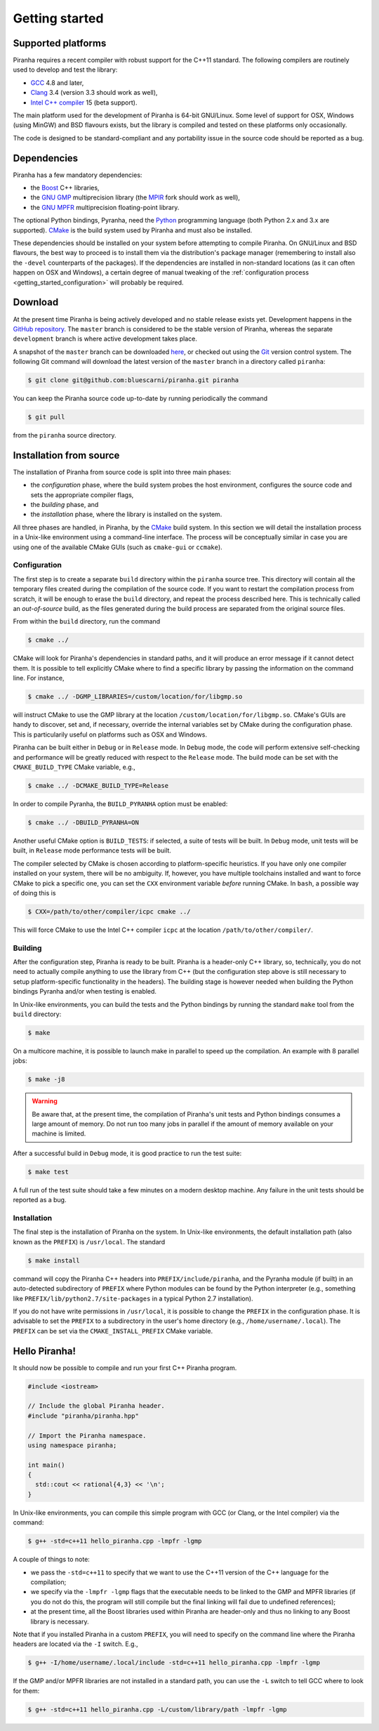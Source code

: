 .. _getting_started:

Getting started
===============

Supported platforms
-------------------

Piranha requires a recent compiler with robust support for the C++11 standard. The following
compilers are routinely used to develop and test the library:

* `GCC <http://gcc.gnu.org/>`_ 4.8 and later,
* `Clang <http://clang.llvm.org/>`_ 3.4 (version 3.3 should work as well),
* `Intel C++ compiler <https://software.intel.com/en-us/c-compilers>`_ 15 (beta support).

The main platform used for the development of Piranha is 64-bit GNU/Linux. Some level of support
for OSX, Windows (using MinGW) and BSD flavours exists, but the library is compiled and tested on these
platforms only occasionally.

The code is designed to be standard-compliant and any portability issue in the source code
should be reported as a bug.

Dependencies
------------

Piranha has a few mandatory dependencies:

* the `Boost <http://www.boost.org/>`_ C++ libraries,
* the `GNU GMP <http://www.gmplib.org>`_ multiprecision library (the `MPIR <http://mpir.org/>`_ fork should work as well),
* the `GNU MPFR <http://www.mpfr.org>`_ multiprecision floating-point library.

The optional Python bindings, Pyranha, need the `Python <http://www.python.org/>`_ programming language (both Python
2.x and 3.x are supported). `CMake <http://www.cmake.org/>`_ is the build system used by Piranha and
must also be installed.

These dependencies should be installed on your system before attempting to compile Piranha. On GNU/Linux
and BSD flavours, the best way to proceed is to install them via the distribution's package manager
(remembering to install also the ``-devel`` counterparts of the packages). If the dependencies are installed
in non-standard locations (as it can often happen on OSX and Windows), a certain degree of manual tweaking
of the :ref:`configuration process <getting_started_configuration>` will probably be required.

Download
--------

At the present time Piranha is being actively developed and no stable release exists yet. Development
happens in the `GitHub repository <https://github.com/bluescarni/piranha>`_.
The ``master`` branch is considered to be the stable version of Piranha,
whereas the separate ``development`` branch is where active development takes place.

A snapshot of the ``master`` branch can be downloaded
`here <https://github.com/bluescarni/piranha/archive/master.zip>`_, or checked out using
the `Git <http://git-scm.com/>`_ version control system. The following Git command will download
the latest version of the ``master`` branch in a directory called ``piranha``:

.. code-block:: bash

   $ git clone git@github.com:bluescarni/piranha.git piranha

You can keep the Piranha source code up-to-date by running periodically the command

.. code-block:: bash

   $ git pull

from the ``piranha`` source directory.

Installation from source
------------------------

The installation of Piranha from source code is split into three main phases:

* the *configuration* phase, where the build system probes the host environment, configures the source
  code and sets the appropriate compiler flags,
* the *building* phase, and
* the *installation* phase, where the library is installed on the system.

All three phases are handled, in Piranha, by the `CMake <http://www.cmake.org/>`_ build system.
In this section we will detail the installation process in a Unix-like environment using
a command-line interface. The process will be conceptually similar in case you are using
one of the available CMake GUIs (such as ``cmake-gui`` or ``ccmake``).

.. _getting_started_configuration:

Configuration
^^^^^^^^^^^^^

The first step is to create a separate ``build`` directory within the ``piranha`` source tree.
This directory will contain all the temporary files created during the compilation of the source code.
If you want to restart the compilation process from scratch, it will be enough to erase the ``build`` directory,
and repeat the process described here. This is technically called an *out-of-source* build, as the files
generated during the build process are separated from the original source files.

From within the ``build`` directory, run the command

.. code-block:: bash

   $ cmake ../

CMake will look for Piranha's dependencies in standard paths, and it will produce an error message if it cannot
detect them. It is possible to tell explicitly CMake where to find a specific library by passing the information
on the command line. For instance,

.. code-block:: bash

   $ cmake ../ -DGMP_LIBRARIES=/custom/location/for/libgmp.so

will instruct CMake to use the GMP library at the location ``/custom/location/for/libgmp.so``. CMake's GUIs are handy
to discover, set and, if necessary, override the internal variables set by CMake during the configuration phase.
This is particularily useful on platforms such as OSX and Windows.

Piranha can be built either in ``Debug`` or in ``Release`` mode. In ``Debug`` mode, the code will perform
extensive self-checking and performance will be greatly reduced with respect to the ``Release`` mode. The build
mode can be set with the ``CMAKE_BUILD_TYPE`` CMake variable, e.g.,

.. code-block:: bash

   $ cmake ../ -DCMAKE_BUILD_TYPE=Release

In order to compile Pyranha, the ``BUILD_PYRANHA`` option must be enabled:

.. code-block:: bash

   $ cmake ../ -DBUILD_PYRANHA=ON

Another useful CMake option is ``BUILD_TESTS``: if selected, a suite of tests will be built. In ``Debug`` mode,
unit tests will be built, in ``Release`` mode performance tests will be built.

The compiler selected by CMake is chosen according to platform-specific heuristics. If you have only one compiler
installed on your system, there will be no ambiguity. If, however, you have multiple toolchains installed and want
to force CMake to pick a specific one, you can set the ``CXX`` environment variable *before* running CMake. In
``bash``, a possible way of doing this is

.. code-block:: bash

   $ CXX=/path/to/other/compiler/icpc cmake ../

This will force CMake to use the Intel C++ compiler ``icpc`` at the location ``/path/to/other/compiler/``.

Building
^^^^^^^^

After the configuration step, Piranha is ready to be built. Piranha is a header-only C++ library,
so, technically, you do not need to actually compile anything to use the library from C++ (but the configuration
step above is still necessary to setup platform-specific functionality in the headers). The building stage
is however needed when building the Python bindings Pyranha and/or when testing is enabled.

In Unix-like environments, you can build the tests and the Python bindings by running the standard
``make`` tool from the ``build`` directory:

.. code-block:: bash

   $ make

On a multicore machine, it is possible to launch make in parallel to speed up the compilation. An example with 8 parallel
jobs:

.. code-block:: bash

   $ make -j8

.. warning:: Be aware that, at the present time, the compilation of Piranha's unit tests and Python bindings consumes a
   large amount of memory. Do not run too many jobs in parallel if the amount of memory available on your machine is limited.

After a successful build in ``Debug`` mode, it is good practice to run the test suite:

.. code-block:: bash

   $ make test

A full run of the test suite should take a few minutes on a modern desktop machine. Any failure in the unit tests should be reported as a bug.

Installation
^^^^^^^^^^^^

The final step is the installation of Piranha on the system. In Unix-like environments, the default installation path (also known as the
``PREFIX``) is ``/usr/local``. The standard

.. code-block:: bash

   $ make install

command will copy the Piranha C++ headers into ``PREFIX/include/piranha``, and the Pyranha module (if built) in an auto-detected subdirectory
of ``PREFIX`` where Python modules can be found by the Python interpreter (e.g., something like ``PREFIX/lib/python2.7/site-packages`` in a
typical Python 2.7 installation).

If you do not have write permissions in ``/usr/local``, it is possible to change the ``PREFIX`` in the configuration phase. It is
advisable to set the ``PREFIX`` to a subdirectory in the user's home directory (e.g., ``/home/username/.local``).
The ``PREFIX`` can be set via the ``CMAKE_INSTALL_PREFIX`` CMake variable.

Hello Piranha!
--------------

It should now be possible to compile and run your first C++ Piranha program.

.. code-block:: c++

   #include <iostream>

   // Include the global Piranha header.
   #include "piranha/piranha.hpp"

   // Import the Piranha namespace.
   using namespace piranha;

   int main()
   {
     std::cout << rational{4,3} << '\n';
   }

In Unix-like environments, you can compile this simple program with GCC (or Clang, or the Intel compiler) via the command:

.. code-block:: bash

   $ g++ -std=c++11 hello_piranha.cpp -lmpfr -lgmp

A couple of things to note:

* we pass the ``-std=c++11`` to specify that we want to use the C++11 version of the C++ language for the compilation;
* we specify via the ``-lmpfr -lgmp`` flags that the executable needs to be linked to the GMP and MPFR libraries (if
  you do not do this, the program will still compile but the final linking will fail due to undefined references);
* at the present time, all the Boost libraries used within Piranha are header-only and thus no linking to any Boost
  library is necessary.

Note that if you installed Piranha in a custom ``PREFIX``, you will need to specify on the command line where
the Piranha headers are located via the ``-I`` switch. E.g.,

.. code-block:: bash

   $ g++ -I/home/username/.local/include -std=c++11 hello_piranha.cpp -lmpfr -lgmp

If the GMP and/or MPFR libraries are not installed in a standard path, you can use the ``-L`` switch to tell GCC
where to look for them:

.. code-block:: bash

   $ g++ -std=c++11 hello_piranha.cpp -L/custom/library/path -lmpfr -lgmp
